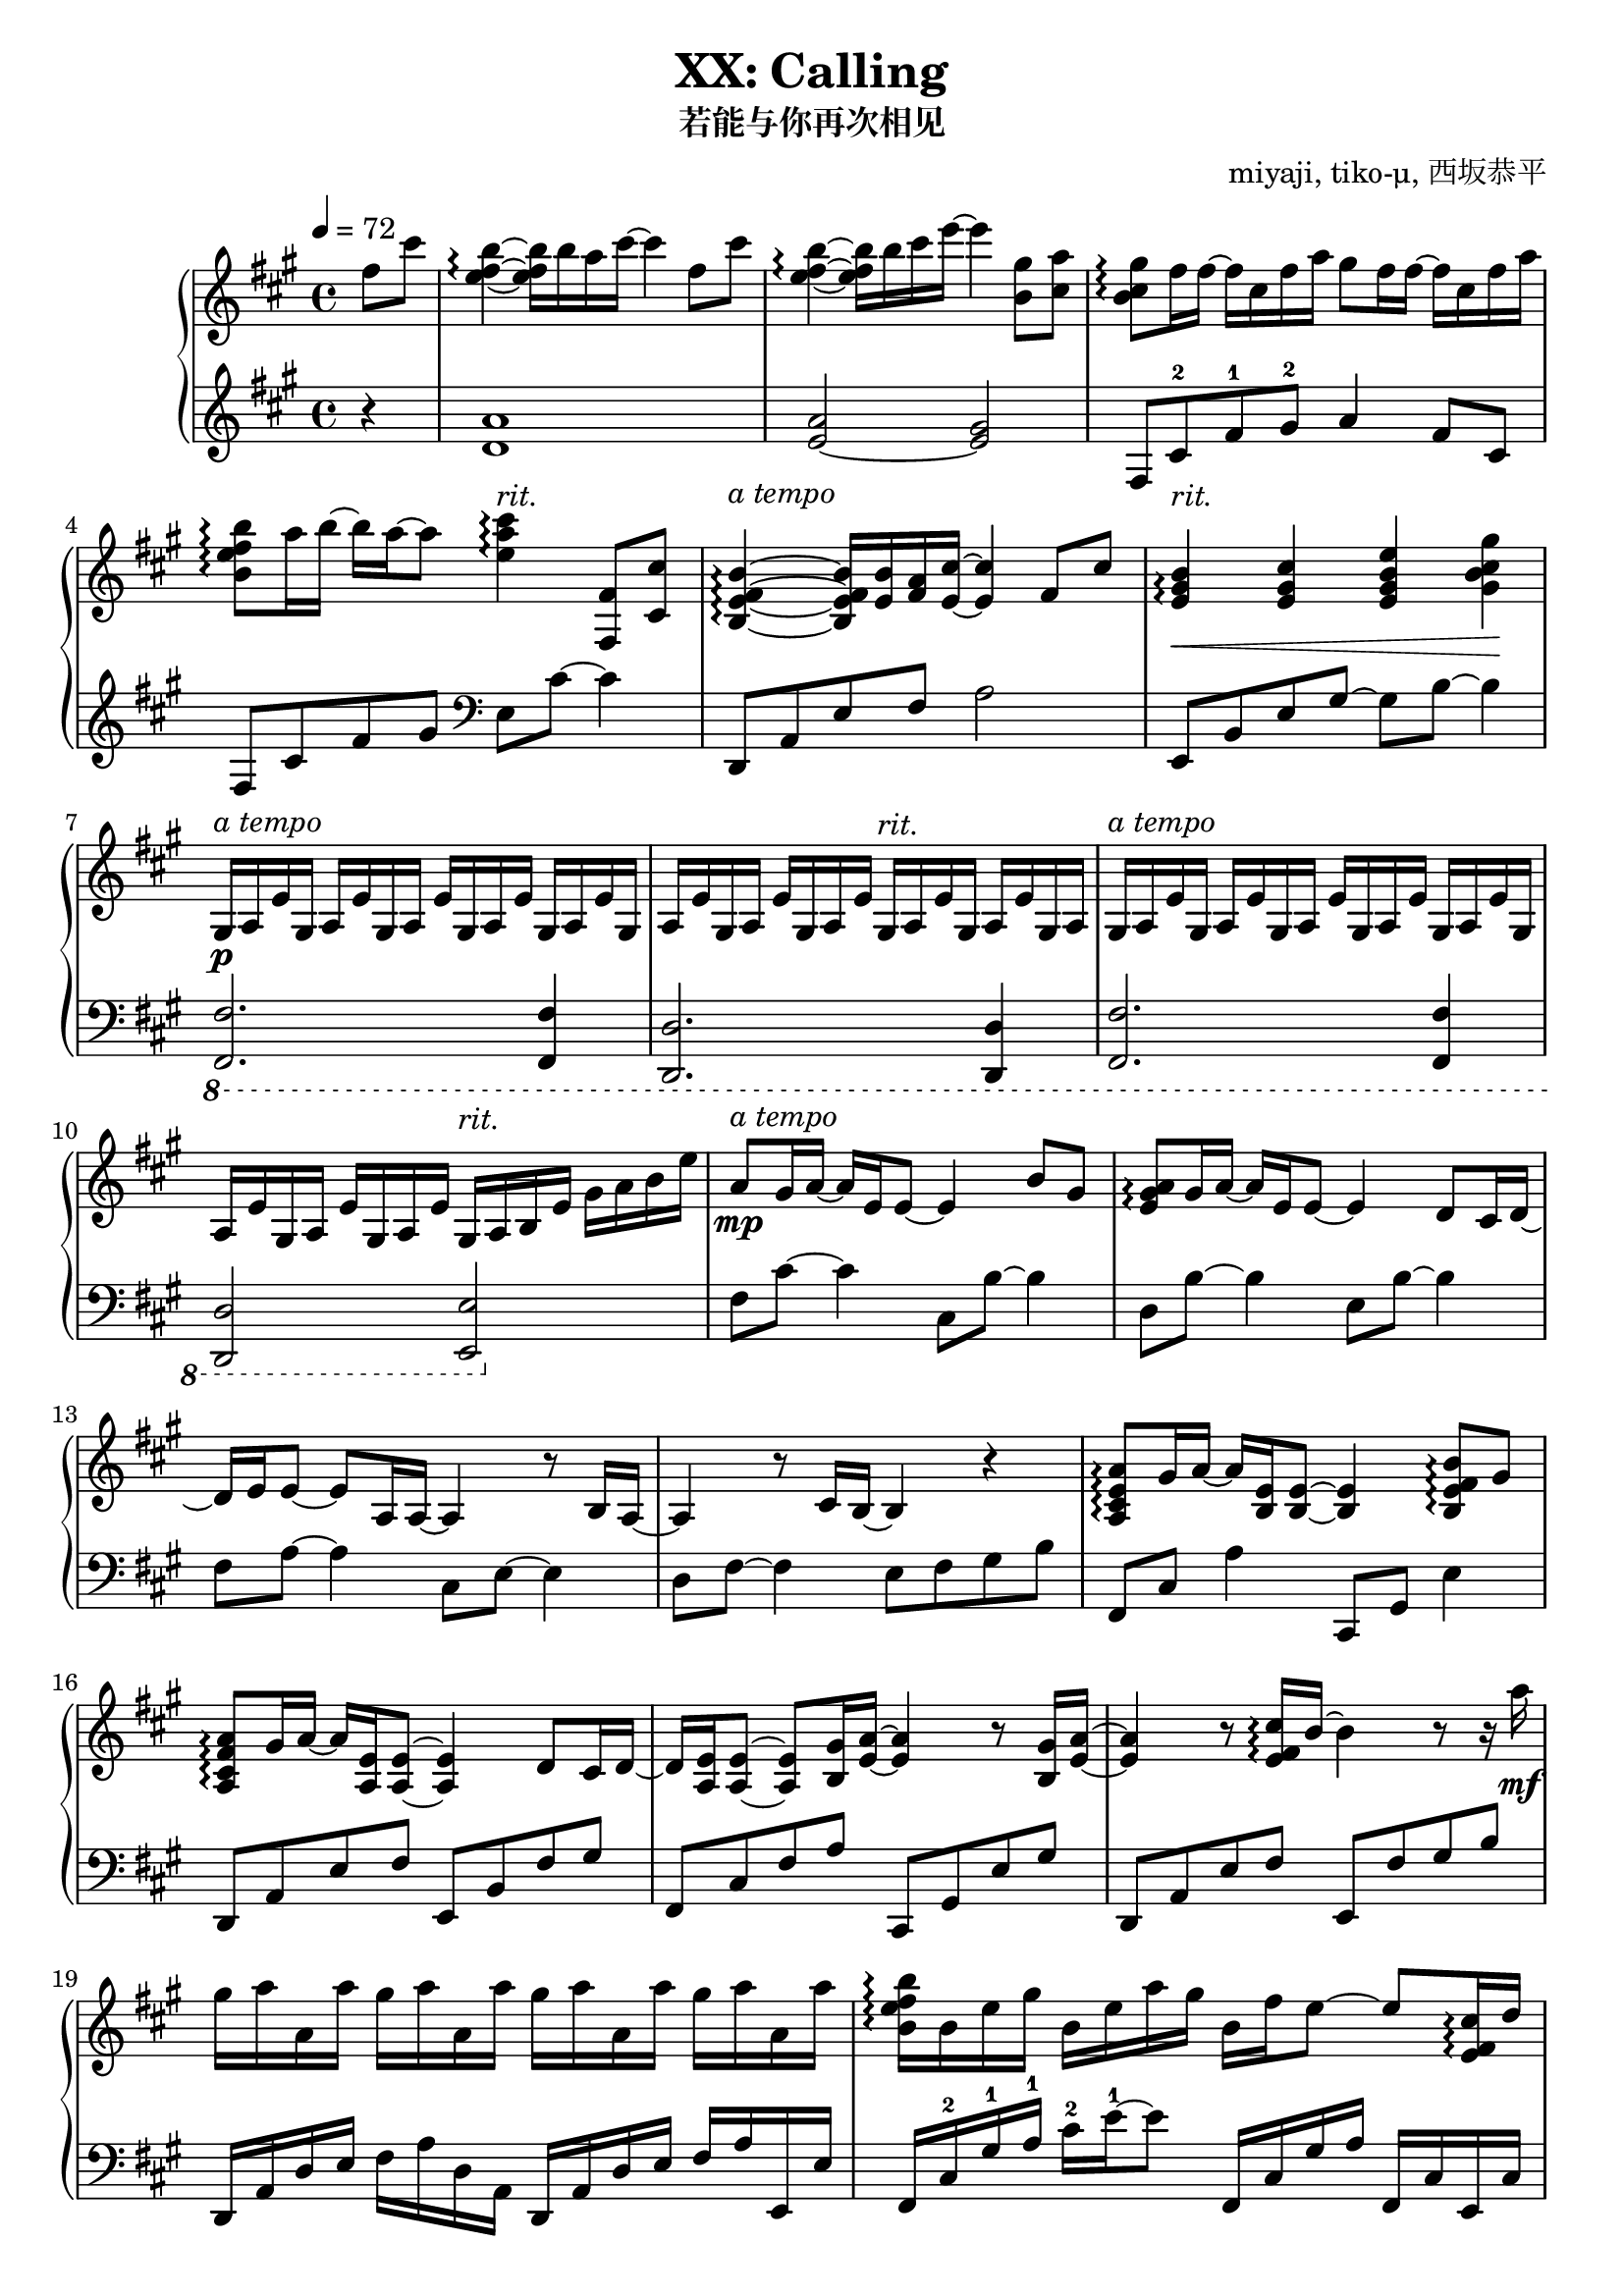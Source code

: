 % Based on works of Jnundead https://www.youtube.com/watch?v=kDHUEbRNByI
% and sshr http://game-musicsheet.blog.jp/archives/9303079.html

\version "2.24.3"

\header {
  title = "XX: Calling"
  subtitle = "若能与你再次相见"
  composer = "miyaji, tiko-μ, 西坂恭平"
}

\paper {
  #(set-paper-size "a4")
}

global = {
  \key fis \minor
  \tempo 4=72
  \time 4/4
  \partial 4
}

righta = \relative c'' {
  fis8 cis' <b e, fis>4\arpeggio~16 b16 a cis~4  fis,8 cis' |
  <b e, fis>4\arpeggio~16 b cis e~4  <gis, b,>8 <a cis,> |
  <gis b, cis>8\arpeggio fis16 fis~16 cis fis a gis8 fis16 fis~16 cis fis a |
  <b b, e fis>8\arpeggio a16 b~16 a~8 <cis e, a>4\arpeggio <fis,, fis,>8 <cis' cis,> |
  <b e, fis b,>4\arpeggio~16 <b e,> <a fis> <cis e,>~4 fis,8 cis' |
  <b e, gis>4\arpeggio\< <cis e, gis> <e gis, b e,> <gis gis, b cis>\! |
}

lefta = \relative c' {
  r4 <d a'>1 <e~ a>2 <e gis>2 |  fis,8 cis'-2 fis-1 gis-2 a4 fis8 cis |
  fis,8 cis' fis gis \clef bass e, cis'~4 |
  d,,8 a' e' fis a2 | e,8 b' e gis~8 b~4 |
}

gae = \relative c' { gis16 a e' }

rightb = \relative c' {
  gis16\p a e'\gae\gae\gae \gae\gae\gae\gae \gae\gae gis,16 a |
  \gae\gae\gae\gae \gae\gae\gae\gae gis16 a b e gis a b e
}

leftb = \relative c {
  \ottava #-1
  <fis, fis,>2. <fis fis,>4 | <d d,>2. <d d,>4 |
  <fis fis,>2. <fis fis,>4 | <d d,>2 <e e,>
  \ottava #0
}

rightc = \relative c'' {
  a8\mp gis16 a~16 e e8~4 b'8 gis | <a e gis>\arpeggio gis16 a~16 e e8~4 d8 cis16 d~16
  e e8~8 a,16 a~4 r8 b16 a~4 r8 cis16 b~4 r4 |
  <a cis e a>8\arpeggio gis'16 a~16 <e b>16 <e b>8~4 <b e fis b>8\arpeggio gis' |
  <a fis cis a>\arpeggio gis16 a~16 <e a,> <e a,>8~4 d8 cis16 d~16
  <e a,> <e a,>8~8 <gis b,>16 <a e>~4 r8 <gis b,>16 <a e>~4
  r8 <e fis cis'>16\arpeggio b'~4 r8 r16 a'\mf
}

leftc = \relative c {
  fis8 cis'~4 cis,8 b'~4 | d,8 b'~4 e,8 b'~4 |
  fis8 a~4 cis,8 e~4 | d8 fis~4 e8 fis gis b |
  fis,8 cis' a'4 cis,,8 gis' e'4 | d,8 a' e' fis e, b' fis' gis | 
  fis, cis' fis a cis,, gis' e' gis | d, a' e' fis e, fis' gis b
}

rightd = \relative c'' {
  gis'16 a a, a' gis a a, a' gis a a, a' gis a a, a' |
  <b, e fis b>16\arpeggio b e gis b, e a gis b, fis' e8~8 <cis e, fis>16\arpeggio d |
  <e cis a>4.\arpeggio <cis e,>16 b <a e>4 <b eis a>8\arpeggio <b eis a> |
  <b e b'>4.\arpeggio <a' a,>8 <b, e gis>8.\arpeggio b16 e8 <a e>
  <b, e>8.\arpeggio\p a'16~16 gis16 a8~8 r8 e8-> a |
  <b, e fis b>4.\arpeggio\mf r16 <d fis,>-> cis-> b16->~8 <fis fis'>8-> <b b'>->
  <cis fis gis cis>16->\arpeggio
  gis'16 fis cis gis16 fis cis \change Staff="left" gis \change Staff="right" r2 |
  <eis gis cis>16\arpeggio r16 r8 gis32 cis eis gis cis eis, gis cis eis32 gis
  <cis, cis'>16 cis' eis gis8 cis8~
  cis2\fermata r4 <fis,, fis,>8->\f <cis cis'>-> |
}

leftd = \relative c {
  d,16 a' d e fis a d, a d, a' d e fis a e, e' |
  fis,16 cis'-2 gis'-1 a-1 cis-2 e-1~8 fis,,16 cis' gis' a fis, cis' e, cis' |
  d, a' d e fis a d,, d' cis, gis' cis8 eis,16 cis'~16 eis16 |
  fis,16 cis' gis'-1 a-1 cis-2 e fis,, fis' e, cis' e8~16 e,~8
  b''16 fis' a8~4 a,16 fis' a b~4 |
  g,,16 d' g <b d>-> cis-> b-> fis8~8 g,16 d'16~16 g~16 g,16 |
  <<{ cis,1 }\\{s2 fis'16 cis-- fis gis cis-> fis, cis gis} >> |
  <cis, cis,>16 gis'32 cis eis gis cis eis r4  r2 |
  r1
}

righte = \relative c'' {
  <b e fis b>8.->\arpeggio <b fis e>16~16 <b b'> <a a'> <cis cis'>~4 <fis fis,>8-> <cis cis'>-> |
  <b e fis b>8.->\arpeggio <b fis e>16~16 <b b'> <cis cis'> <e e'>~4 <b gis'>8 <cis a'> |
  <b cis gis'>\arpeggio <cis fis>16 <cis fis>~16 cis fis <a cis,> 
  <gis a,>8 <fis cis>16 <fis cis>~16 cis fis a |
  <b, e fis b>8\arpeggio <a' e>16 <b e,>~16 <a e a,>~8 
  <cis, gis' cis>\arpeggio \times 2/3 {cis'16 gis fis} \times 2/3{cis gis fis} cis8 |
  <b e fis b>8.->\arpeggio <e b>16~16 <b' e,>16 a <cis e,>~4 \grace {<fis, cis>32} <fis cis>8 <cis cis'>-> |
  <b e fis b>4->\arpeggio~16 <b' e,> cis <e a, e>~4 r16 <a cis,> <gis b,> <a cis,> |
  r <a, cis,> <gis b,> <a cis,> r <a' cis,> <gis b,> <a cis,>
  r <a, cis,> <gis b,> <a cis,> r <a' cis,> <gis b,> <a cis,> |
  <b fis e b>8\arpeggio <a a,>16 <b b,>~16 <cis cis,>~8 
  \times 2/3 {<e b e,>->\arpeggio <d a d,>-> <cis cis,>->} \times 2/3 {<b b,>-> <fis fis,>-> <cis cis,>->} |
  <b e fis b>4->\arpeggio r16 <b' b,> <a a,> <cis cis,>~8. <e,, fis b>16~16
  <fis fis'>16->~16 <cis' cis'>16-> |
  <b e fis b>8.->\arpeggio <b fis e>16~16 <b b'> <cis cis'> <e e'>~4 <cis b gis'>8 <cis a'> |
  <b cis gis'>8\arpeggio <cis fis>16 <cis fis>~16 cis fis a
  <gis cis, a>8\arpeggio <cis, fis>16 <cis fis>~16 cis fis a |
  <b fis e b>4\arpeggio <gis b,>8 <a cis,> <gis cis, b>\arpeggio <fis cis>\> <e b> cis\! |
  <b d fis>8.\arpeggio\mp gis'16~8 <a e b>8\arpeggio~8 e e' cis |
  <e, a b>8.\arpeggio cis'16~8 b8~4 gis,8\f a
}

lefte = \relative c {
  d,16 a' d e fis4 d,16 a' d fis~16 d,16~16 d'16 |
  e, b' e-1 fis-2 gis8-1 e e,16 b' e gis~16 e,~16 e' |
  fis, cis' gis'-1 a-1 cis-2 e-1 fis, cis fis, cis' gis' a cis e~8 |
  fis,,16 cis' fis gis a8 fis16 cis e, cis' e4 e,8 |
  d16 a' d e fis4 d,16 a' d fis~16 d,~16 d' |
  a e' a e' cis4 a,16 e' a a' cis,8 a,8 |
  e16 b' e-1 fis-2 gis8-1 e e,16 b' e fis gis8 e,16 e' |
  fis, cis' fis gis a8 fis16 cis \times 2/3 {fis,8-> cis'-> fis->} \times 2/3 {e,-> cis'-> e->} |
  d,8 a'16 d fis4 d,16 a' d e d8 d,16 d' |
  e, b' e fis gis8 e e,16 b' e gis~16 e,~16 e' |
  fis, cis' gis' a cis e fis, cis fis, cis' gis'8 a8 fis |
  fis,16 cis' fis gis~16 a~8 e,16 cis'~16 e~16 gis~16 b |
  b, fis' a b~8 <cis, a'>~2 | \clef treble <d' fis a d>4.\arpeggio <e gis>8~2 \clef bass|
}

rightf = \relative c'' {
  <a d,>8. <e b>16~8 <a e a,>8~8 <e a,> <b e b'> <e e'> |
  <cis fis cis'>2 r4  b'8 a gis16 gis16~8~8 a8~2 |
}

leftf = \relative c {
  <a' fis b,>8. <b, b,>16~8 <cis, cis,>8~8 <a' cis>8~4 |
  <d, d,>2 <e e,>2 | r1 |
}

rightg = \relative c'' {
  \time 6/8
  r4\mf cis,16 a' gis4.  <a, cis e>4\arpeggio 
  fis'4. fis'16\mp gis <a, cis a'>4\arpeggio <cis cis'>8 <e a e'>4\arpeggio
  gis8 <fis cis a>2\arpeggio~8 fis,16\mf gis 
  <a cis, a>4\arpeggio b8 <gis cis, b>4 e8 cis2\arpeggio~8
  fis16 e d8 fis8  <e cis'> <e gis> e cis 
  <b cis fis>4.\arpeggio  fis'16 b cis fis b cis |
  \time 2/4 fis2 
  \time 4/4
  \grace{b,,,32 a} gis1\fermata
}

leftg = \relative c {
  fis,16 cis' gis' a~8 e,16 cis' e a8. | <d,, a' d>2.\arpeggio |
  fis'16 cis' fis gis~8 gis,16 e'  gis4 | <d, a'>2.\arpeggio |
  fis,16 cis' gis' a b8 e,,16 cis' e b'~8 <d, fis a>2.\arpeggio |
  b16 fis'~16 a16~8  <b gis cis,>4. |
  fis,8 cis'16 fis b cis r4. | r2
  <fis,, fis,>1
}

\score {
  \new PianoStaff <<
    \new Dynamics {
      s4s1s s s2s2-"rit." s1-"a tempo" s-"rit." 
      s-"a tempo" s2s2-"rit."s1-"a tempo"s2s2-"rit."s1-"a tempo"s s s s s s s
      s s s s s s2. s4-"rit." s16 s8.-"a tempo" s2. s1 s s s s s s s s s s s s s2.
      s4-"rit." s1-"a tempo" s s s s s4. s4.-"rit." s2.-"a tempo" s s s s s4 s2-"rit."
    }
    \set PianoStaff.connectArpeggios = ##t
    \new Staff = "right" \with { midiInstrument = "acoustic grand" }
    { \global \righta \rightb \rightc \rightd \righte \rightf \rightg \bar "|."}
    \new Staff = "left" \with { midiInstrument = "acoustic grand" } 
    { \global \lefta \leftb \leftc \leftd \lefte \leftf \leftg }
  >>
  \layout { }
  \midi {
    \tempo 4=84
  }
}
